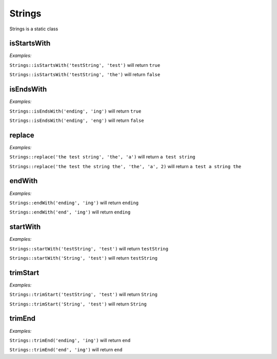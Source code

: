 *************
Strings
*************

Strings is a static class


isStartsWith
-----------------

.. function:: public static isStartsWith(string $source, string $start): bool

    Check if string starts with another string


*Examples:*

``Strings::isStartsWith('testString', 'test')`` will return ``true``

``Strings::isStartsWith('testString', 'the')`` will return ``false``


isEndsWith
-----------------

.. function:: public static isEndsWith(string $source, string $end): bool

    Check if string ends with another string


*Examples:*

``Strings::isEndsWith('ending', 'ing')`` will return ``true``

``Strings::isEndsWith('ending', 'eng')`` will return ``false``


replace
-----------------

.. function:: public static replace(string $subject, string $needle, string $with, int $limit = null): string

    Replace string with another string


*Examples:*

``Strings::replace('the test string', 'the', 'a')`` will return ``a test string``

``Strings::replace('the test the string the', 'the', 'a', 2)`` will return ``a test a string the``


endWith
-----------------

.. function:: public static endWith(string $source, string $end): string

    Ensure the string ends with the given string


*Examples:*

``Strings::endWith('ending', 'ing')`` will return ``ending``

``Strings::endWith('end', 'ing')`` will return ``ending``


startWith
-----------------

.. function:: public static startWith(string $source, string $start): string

    Ensure the string starts with the given string


*Examples:*

``Strings::startWith('testString', 'test')`` will return ``testString``

``Strings::startWith('String', 'test')`` will return ``testString``


trimStart
--------------------

.. function:: public static trimStart(string $source, string $start): string

    Ensure the string is not starting with the given string


*Examples:*

``Strings::trimStart('testString', 'test')`` will return ``String``

``Strings::trimStart('String', 'test')`` will return ``String``


trimEnd
------------------

.. function:: public static trimEnd(string $source, string $end): string

    Ensure the string is not ending with the given string


*Examples:*

``Strings::trimEnd('ending', 'ing')`` will return ``end``

``Strings::trimEnd('end', 'ing')`` will return ``end``
